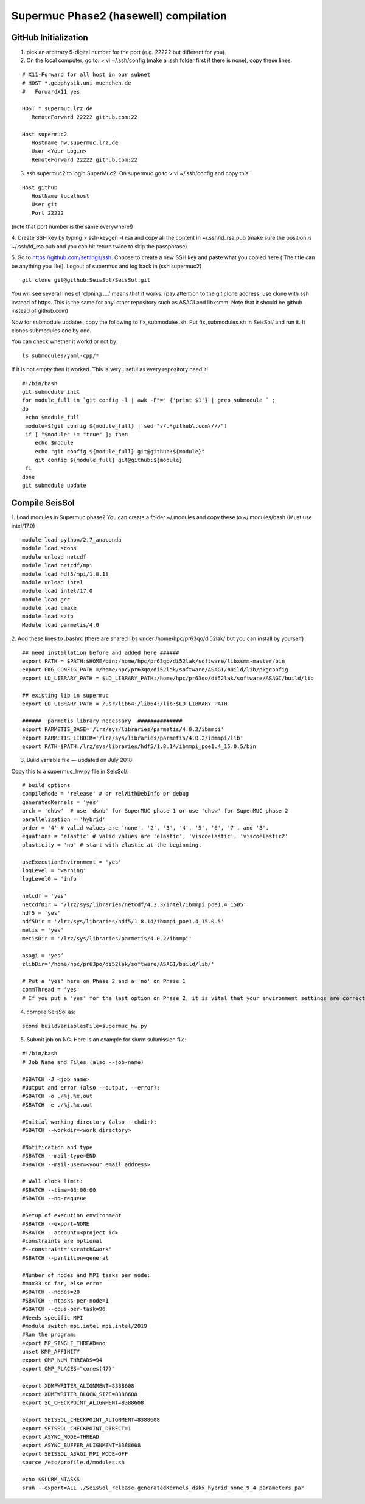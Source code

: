 Supermuc Phase2 (hasewell) compilation
~~~~~~~~~~~~~~~~~~~~~~~~~~~~~~~~~~~~~~~

GitHub Initialization 
======================

1. pick an arbitrary 5-digital number for the port (e.g. 22222 but different for you).

2. On the local computer, go to: > vi ~/.ssh/config (make a .ssh folder first if there is none), copy these lines:

::

  # X11-Forward for all host in our subnet
  # HOST *.geophysik.uni-muenchen.de
  #   ForwardX11 yes 

  HOST *.supermuc.lrz.de
     RemoteForward 22222 github.com:22

  Host supermuc2
     Hostname hw.supermuc.lrz.de
     User <Your Login>    
     RemoteForward 22222 github.com:22

3. ssh supermuc2 to login SuperMuc2. On supermuc go to > vi  ~/.ssh/config and copy this:

:: 

  Host github
     HostName localhost
     User git
     Port 22222
    
(note that port number is the same everywhere!)

4. Create SSH key by typing > ssh-keygen -t rsa and copy all the content in  ~/.ssh/id_rsa.pub  
(make sure the position is ~/.ssh/id_rsa.pub and you can hit return twice to skip the passphrase)
  
5. Go to https://github.com/settings/ssh. Choose to create a new SSH key and paste what you copied here ( The title can be anything you like).
Logout of supermuc and log back in (ssh supermuc2)

::

  git clone git@github:SeisSol/SeisSol.git  


You will see several lines of ‘cloning ….’ means that it works. 
(pay attention to the git clone address. use clone with ssh instead of https. This is the same for anyl other repository such as ASAGI and libxsmm. Note that it should be github instead of github.com)

Now for submodule updates, copy the following to fix_submodules.sh. Put fix_submodules.sh in SeisSol/ and run it.
It clones submodules one by one. 

You can check whether it workd or not by: 

::

  ls submodules/yaml-cpp/*
  

If it is not empty then it worked. This is very useful as every repository need it!

::

  #!/bin/bash                                                                                                            
  git submodule init
  for module_full in `git config -l | awk -F"=" {'print $1'} | grep submodule ` ;
  do
   echo $module_full
   module=$(git config ${module_full} | sed "s/.*github\.com\///")
   if [ "$module" != "true" ]; then
      echo $module
      echo "git config ${module_full} git@github:${module}"
      git config ${module_full} git@github:${module}
   fi
  done
  git submodule update
  
  
Compile SeisSol
================

1. Load modules in Supermuc phase2
You can create a folder ~/.modules and copy these to ~/.modules/bash (Must use intel/17.0)
:: 

  module load python/2.7_anaconda
  module load scons
  module unload netcdf
  module load netcdf/mpi
  module load hdf5/mpi/1.8.18
  module unload intel
  module load intel/17.0
  module load gcc
  module load cmake
  module load szip
  Module load parmetis/4.0

2. Add these lines to .bashrc (there are shared libs under /home/hpc/pr63qo/di52lak/ but you can install by yourself)
::

  ## need installation before and added here ######
  export PATH = $PATH:$HOME/bin:/home/hpc/pr63qo/di52lak/software/libxsmm-master/bin
  export PKG_CONFIG_PATH =/home/hpc/pr63qo/di52lak/software/ASAGI/build/lib/pkgconfig
  export LD_LIBRARY_PATH = $LD_LIBRARY_PATH:/home/hpc/pr63qo/di52lak/software/ASAGI/build/lib

  ## existing lib in supermuc
  export LD_LIBRARY_PATH = /usr/lib64:/lib64:/lib:$LD_LIBRARY_PATH

  ######  parmetis library necessary  ##############
  export PARMETIS_BASE='/lrz/sys/libraries/parmetis/4.0.2/ibmmpi'
  export PARMETIS_LIBDIR='/lrz/sys/libraries/parmetis/4.0.2/ibmmpi/lib'
  export PATH=$PATH:/lrz/sys/libraries/hdf5/1.8.14/ibmmpi_poe1.4_15.0.5/bin
 

3. Build variable file — updated on July 2018

Copy this to a supermuc_hw.py file in SeisSol/:
::

  # build options
  compileMode = 'release' # or relWithDebInfo or debug
  generatedKernels = 'yes'
  arch = 'dhsw'  # use 'dsnb' for SuperMUC phase 1 or use 'dhsw' for SuperMUC phase 2
  parallelization = 'hybrid'
  order = '4' # valid values are 'none', '2', '3', '4', '5', '6', '7', and '8'.
  equations = 'elastic' # valid values are 'elastic', 'viscoelastic', 'viscoelastic2'
  plasticity = 'no' # start with elastic at the beginning.

  useExecutionEnvironment = 'yes'
  logLevel = 'warning'
  logLevel0 = 'info'

  netcdf = 'yes'
  netcdfDir = '/lrz/sys/libraries/netcdf/4.3.3/intel/ibmmpi_poe1.4_1505'
  hdf5 = 'yes'
  hdf5Dir = '/lrz/sys/libraries/hdf5/1.8.14/ibmmpi_poe1.4_15.0.5'
  metis = 'yes'
  metisDir = '/lrz/sys/libraries/parmetis/4.0.2/ibmmpi'

  asagi = 'yes’
  zlibDir='/home/hpc/pr63po/di52lak/software/ASAGI/build/lib/'

  # Put a 'yes' here on Phase 2 and a 'no' on Phase 1
  commThread = 'yes'
  # If you put a 'yes' for the last option on Phase 2, it is vital that your environment settings are correct, otherwise your performance will be bad.


4. compile SeisSol as:

::

  scons buildVariablesFile=supermuc_hw.py
  
  
5. Submit job on NG. Here is an example for slurm submission file:

::

  #!/bin/bash
  # Job Name and Files (also --job-name)

  #SBATCH -J <job name>
  #Output and error (also --output, --error):
  #SBATCH -o ./%j.%x.out
  #SBATCH -e ./%j.%x.out

  #Initial working directory (also --chdir):
  #SBATCH --workdir=<work directory>

  #Notification and type
  #SBATCH --mail-type=END
  #SBATCH --mail-user=<your email address>

  # Wall clock limit:
  #SBATCH --time=03:00:00
  #SBATCH --no-requeue

  #Setup of execution environment
  #SBATCH --export=NONE
  #SBATCH --account=<project id>
  #constraints are optional
  #--constraint="scratch&work"
  #SBATCH --partition=general

  #Number of nodes and MPI tasks per node:
  #max33 so far, else error
  #SBATCH --nodes=20
  #SBATCH --ntasks-per-node=1
  #SBATCH --cpus-per-task=96
  #Needs specific MPI
  #module switch mpi.intel mpi.intel/2019
  #Run the program:
  export MP_SINGLE_THREAD=no
  unset KMP_AFFINITY
  export OMP_NUM_THREADS=94
  export OMP_PLACES="cores(47)"

  export XDMFWRITER_ALIGNMENT=8388608
  export XDMFWRITER_BLOCK_SIZE=8388608
  export SC_CHECKPOINT_ALIGNMENT=8388608

  export SEISSOL_CHECKPOINT_ALIGNMENT=8388608
  export SEISSOL_CHECKPOINT_DIRECT=1
  export ASYNC_MODE=THREAD
  export ASYNC_BUFFER_ALIGNMENT=8388608
  export SEISSOL_ASAGI_MPI_MODE=OFF
  source /etc/profile.d/modules.sh

  echo $SLURM_NTASKS
  srun --export=ALL ./SeisSol_release_generatedKernels_dskx_hybrid_none_9_4 parameters.par



